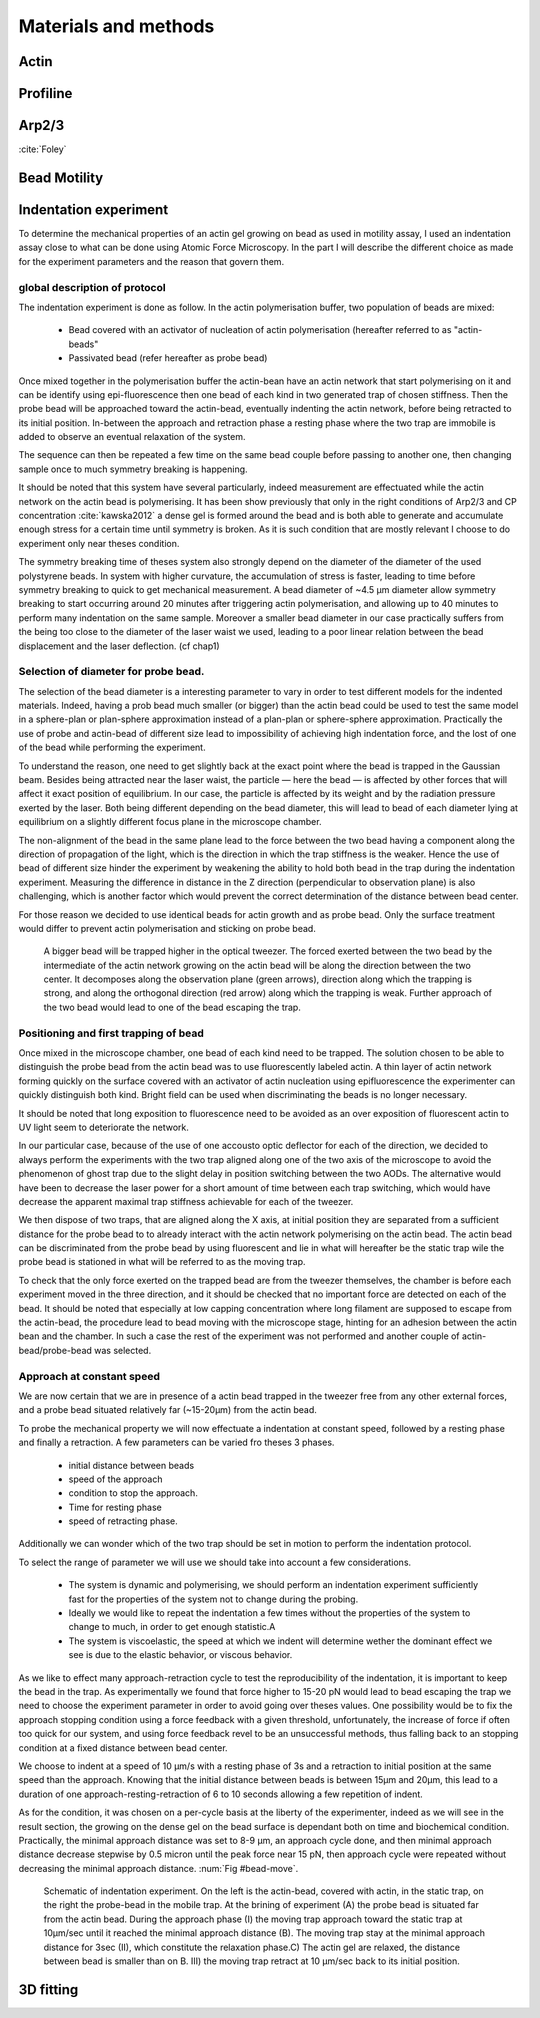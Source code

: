 .. part2

Materials and methods
#####################

.. Actin
Actin
*****

.. Profiline
Profiline
*********

.. Arp2/3
Arp2/3
******

:cite:`Foley`

.. Bead Motility
Bead Motility
*************

Indentation experiment
**********************

To determine the mechanical properties of an actin gel growing on bead as used
in motility assay, I used an indentation assay close to what can be done using
Atomic Force Microscopy. In the part I will describe the different choice as
made for the experiment parameters and the reason that govern them. 

global description of protocol
^^^^^^^^^^^^^^^^^^^^^^^^^^^^^^

The indentation experiment is done as follow. 
In the actin polymerisation buffer, two population of beads are mixed: 

    - Bead covered with an activator of nucleation of actin polymerisation (hereafter referred to as "actin-beads"
    - Passivated bead (refer hereafter as probe bead)

Once mixed together in the polymerisation buffer the actin-bean have an actin
network that start polymerising on it and can be identify using
epi-fluorescence then one bead of each kind in two generated trap of chosen
stiffness. Then the probe bead will be approached toward the actin-bead,
eventually indenting the actin network, before being retracted to its initial
position. In-between the approach and retraction phase a resting phase where
the two trap are immobile is added to observe an eventual relaxation of the
system.  

The sequence can then be repeated a few time on the same bead couple before
passing to another one, then changing sample once to much symmetry  breaking is
happening.


It should be noted that this system have several particularly, indeed
measurement are effectuated while the actin network on the actin bead is
polymerising. It has been show previously that only  in the right conditions of
Arp2/3 and CP concentration :cite:`kawska2012` a dense gel is formed around the
bead and is both able to generate and accumulate enough stress for a certain
time until symmetry is broken. As it is such condition that are mostly relevant
I choose to do experiment only near theses condition. 

.. todo::
    - describe the biochemical condition here.

The symmetry breaking time of theses system also strongly depend on the
diameter of the diameter of the used polystyrene beads. In system with higher
curvature, the accumulation of stress is faster, leading to time before
symmetry breaking to quick to get mechanical measurement. A bead diameter of
~4.5 µm diameter allow symmetry breaking to start occurring around 20 minutes
after triggering actin polymerisation, and allowing up to 40 minutes to perform
many indentation on the same sample. Moreover a smaller bead diameter in our
case practically suffers from the being too close to the diameter of the laser
waist we used, leading to a poor linear relation between the bead displacement
and the laser deflection. (cf chap1)

.. todo::
    - argue against bigger beads.

Selection of diameter for probe bead.
^^^^^^^^^^^^^^^^^^^^^^^^^^^^^^^^^^^^^

The selection of the bead diameter is a interesting parameter to vary in order
to test different models for the indented materials. Indeed, having a prob bead
much smaller (or bigger) than the actin bead could be used to test the same
model in a sphere-plan or plan-sphere approximation instead of a plan-plan or
sphere-sphere approximation. Practically the use of probe and actin-bead of
different size lead to impossibility of achieving high indentation force, and the lost of one of the bead while performing the experiment.

To understand the reason, one need to get slightly back at the exact point
where the bead is trapped in the Gaussian beam. Besides being attracted near
the laser waist, the particle — here the bead — is affected by other forces
that will affect it exact position of equilibrium. In our case, the particle
is affected by its weight and by the radiation pressure exerted by the laser.
Both being different depending on the bead diameter, this will lead to bead of
each diameter lying at equilibrium on a slightly different focus plane in the
microscope chamber.

The non-alignment of the bead in the same plane lead to the force between the
two bead having a component along the direction of propagation of the light,
which is the direction in which the trap stiffness is the weaker. Hence the use
of bead of different size hinder the experiment by weakening the ability to
hold both bead in the trap during the indentation experiment. Measuring the
difference in distance in the Z direction (perpendicular to observation plane)
is also challenging, which is another factor which would prevent the correct
determination of the distance between bead center.

For those reason we decided to use identical beads for actin growth and as probe bead. Only the surface treatment would differ to prevent actin polymerisation and sticking on probe bead.

.. figure:: /figs/otm.png
    :width: 70%

    A bigger bead will be trapped higher in the optical tweezer. The forced
    exerted between the two bead by the intermediate of the actin network
    growing on the actin bead will be along the direction between the two
    center. It decomposes along the observation plane (green arrows), direction
    along which the trapping is strong, and along the orthogonal direction (red
    arrow) along which the trapping is weak. Further approach of the two bead
    would lead to one of the bead escaping the trap.


Positioning and first trapping of bead
^^^^^^^^^^^^^^^^^^^^^^^^^^^^^^^^^^^^^^

Once mixed in the microscope chamber, one bead of each kind need to be trapped.
The solution chosen to be able to distinguish the probe bead from the actin
bead was to use fluorescently labeled actin. A thin layer of actin network
forming quickly on the surface covered with an activator of actin nucleation
using epifluorescence the experimenter can quickly distinguish both kind.
Bright field can be used when discriminating the beads is no longer necessary.

It should be noted that long  exposition to fluorescence need to be avoided as
an over exposition of fluorescent actin to UV light seem to deteriorate the
network.

In our particular case, because of the use of one accousto optic deflector for
each of the direction, we decided to always perform the experiments with the
two trap aligned along one of the two axis of the microscope to avoid the
phenomenon of ghost trap due to the slight delay in position switching between
the two AODs. The alternative would have been to decrease the laser power for a
short amount of time between each  trap switching, which would have decrease
the apparent maximal trap stiffness achievable for each of the tweezer.

We then dispose of two traps, that are aligned along the X axis, at initial
position they are separated from a sufficient distance for the probe bead to to
already interact with the actin network polymerising on the actin bead. The
actin bead can be discriminated from the probe bead by using fluorescent and
lie in what will hereafter be the static trap wile the probe bead is stationed
in what will be referred to as the moving trap.

To check that the only force exerted on the trapped bead are from the tweezer
themselves, the chamber is before each experiment moved in the three direction,
and it should be checked that no important force are detected on each of the
bead. It should be noted that especially at low capping concentration where
long filament are supposed to escape from the actin-bead, the procedure lead to
bead moving with the microscope stage, hinting for an adhesion between the
actin bean and the chamber. In such a case the rest of the experiment was not
performed and another couple of actin-bead/probe-bead was selected.

Approach at constant speed
^^^^^^^^^^^^^^^^^^^^^^^^^^

We are now certain that we are in presence of a actin bead trapped in the
tweezer free from any other external forces, and a probe bead situated
relatively far (~15-20µm) from the actin bead. 

To probe the mechanical property we will now effectuate a indentation at
constant speed, followed by a resting phase and finally a retraction. A few
parameters can be varied fro theses 3 phases.

    - initial distance between beads
    - speed of the approach
    - condition to stop the approach.
    - Time for resting phase
    - speed of retracting phase.

Additionally we can wonder which of the two trap should be set in motion to
perform the indentation protocol.


To select the range of parameter we will use we should take into account a few
considerations.

    - The system is dynamic and polymerising, we should perform an indentation
      experiment sufficiently fast for the properties of the system not to
      change during the probing.

    - Ideally we would like to repeat the indentation a few times without the
      properties of the system to change to much, in order to get enough statistic.A

    - The system is viscoelastic, the speed at which we indent will determine
      wether the dominant effect we see is due to the elastic behavior, or
      viscous behavior.

As we like to effect many approach-retraction cycle to test the reproducibility
of the indentation, it is important to keep the bead in the trap. As
experimentally we found that force higher to 15-20 pN would lead to bead
escaping the trap we need to choose the experiment parameter in order to avoid
going over theses values. One possibility would be to fix the approach stopping
condition using a force feedback with a given threshold, unfortunately, the
increase of force if often too quick for our system, and using force feedback
revel to be an unsuccessful methods, thus falling back to an stopping condition
at a fixed distance between bead center.

We choose to indent at a speed of 10 µm/s with a resting phase of 3s and a
retraction to initial position at the same speed than the approach. Knowing
that the initial distance between beads is between 15µm and 20µm, this lead to
a duration of one approach-resting-retraction of 6 to 10 seconds allowing a few
repetition of indent. 

As for the condition, it was chosen on a per-cycle basis at the liberty of the
experimenter, indeed as we will see in the result section, the growing on the
dense gel on the bead surface is dependant both on time and biochemical
condition. Practically, the minimal approach distance was set to 8-9 µm, an
approach cycle done, and then minimal approach distance decrease stepwise by
0.5 micron until the peak force near 15 pN, then approach cycle were repeated
without decreasing the minimal approach distance. :num:`Fig #bead-move`.

.. _bead-move:

.. figure:: /figs/beed_move.png
    :alt: indent experiement
    :width: 50%

    Schematic of indentation experiment. On the left is the actin-bead, covered
    with actin, in the static trap, on the right the probe-bead in the mobile
    trap. At the brining of experiment (A) the probe bead is situated far from
    the actin bead. During the approach phase (I) the moving trap approach
    toward the static trap at 10µm/sec until it reached the minimal approach
    distance (B). The moving trap stay at the minimal approach distance for
    3sec (II), which constitute the relaxation phase.C) The actin gel are
    relaxed, the distance between bead is smaller than on B. III) the moving
    trap retract at 10 µm/sec back to its initial position.





.. fitting
3D fitting
**********

